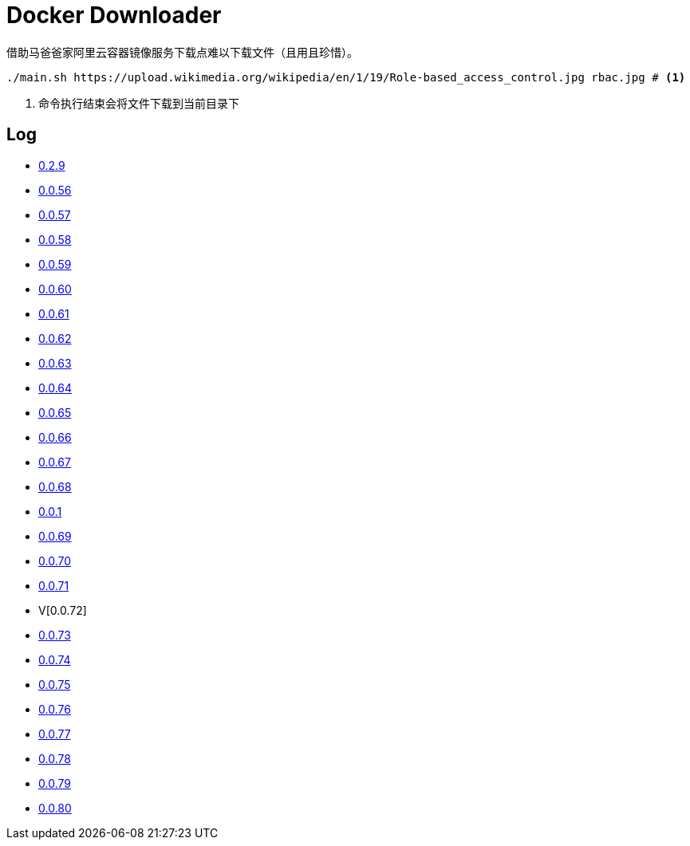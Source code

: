 = Docker Downloader

借助马爸爸家阿里云容器镜像服务下载点难以下载文件（且用且珍惜）。

[source, bash]
----
./main.sh https://upload.wikimedia.org/wikipedia/en/1/19/Role-based_access_control.jpg rbac.jpg # <1>
----
<1> 命令执行结束会将文件下载到当前目录下

== Log

* https://upload.wikimedia.org/wikipedia/en/1/19/Role-based_access_control.jpg[0.2.9]
* https://dl.k8s.io/v1.18.10/kubernetes-node-linux-amd64.tar.gz[0.0.56]
* https://dl.k8s.io/v1.18.10/kubernetes-node-linux-amd64.tar.gz[0.0.57]
* https://github.com/etcd-io/etcd/releases/download/v3.3.25/etcd-v3.3.25-linux-amd64.tar.gz[0.0.58]
* https://vagrantcloud.com/debian/boxes/buster64/versions/10.4.0/providers/libvirt.box[0.0.59]
* https://cloud-images.ubuntu.com/groovy/current/groovy-server-cloudimg-amd64.img[0.0.60]
* https://vagrantcloud.com/ubuntu/boxes/groovy64/versions/20201022.1.0/providers/virtualbox.box[0.0.61]
* https://vagrantcloud.com/ubuntu/boxes/focal64/versions/20201016.0.0/providers/virtualbox.box[0.0.62]
* https://dl.k8s.io/v1.18.10/kubernetes-server-linux-amd64.tar.gz[0.0.63]
* https://dl.k8s.io/v1.18.10/kubernetes-server-linux-amd64.tar.gz[0.0.64]
* https://github.com/etcd-io/etcd/releases/download/v3.3.25/etcd-v3.3.25-linux-amd64.tar.gz[0.0.65]
* https://dl.k8s.io/v1.18.10/kubernetes-node-linux-amd64.tar.gz[0.0.66]
* https://github.com/graalvm/graalvm-ce-builds/releases/download/vm-20.2.0/graalvm-ce-java11-linux-amd64-20.2.0.tar.gz[0.0.67]
* https://github.com/cloudflare/cfssl/releases/download/v1.5.0/cfssl-bundle_1.5.0_linux_amd64[0.0.68]
* https://github.com/cloudflare/cfssl/releases/download/v1.5.0/cfssl-bundle_1.5.0_linux_amd64[0.0.1]
* https://github.com/cloudflare/cfssl/releases/download/v1.5.0/cfssl_1.5.0_linux_amd64[0.0.69]
* https://github.com/cloudflare/cfssl/releases/download/v1.5.0/cfssl_1.5.0_linux_amd64[0.0.70]
* https://github.com/cloudflare/cfssl/releases/download/v1.5.0/cfssljson_1.5.0_linux_amd64[0.0.71]
* V[0.0.72]
* https://dl.pstmn.io/download/latest/linux64[0.0.73]
* https://github.com/mitreid-connect/OpenID-Connect-Java-Spring-Server/archive/master.zip[0.0.74]
* https://github.com/mitreid-connect/simple-web-app/archive/master.zip[0.0.75]
* https://downloads.jboss.org/keycloak/11.0.2/keycloak-11.0.2.tar.gz[0.0.76]
* https://downloads.jboss.org/keycloak/11.0.2/keycloak-11.0.2.tar.gz[0.0.77]
* https://downloads.jboss.org/keycloak/11.0.2/keycloak-11.0.2.tar.gz[0.0.78]
* https://apt.releases.hashicorp.com/pool/amd64/main/vault_1.5.5_amd64.deb[0.0.79]
* https://apt.releases.hashicorp.com/pool/amd64/main/vault_1.5.5_amd64.deb[0.0.80]
